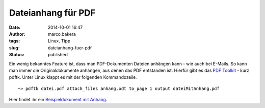 Dateianhang für PDF
###################
:date: 2014-10-01 16:47
:author: marco.bakera
:tags: Linux, Tipp
:slug: dateianhang-fuer-pdf
:status: published

Ein wenig bekanntes Feature ist, dass man PDF-Dokumenten Dateien
anhängen kann - wie auch bei E-Mails. So kann man immer die
Originaldokumente anhängen, aus denen das PDF entstanden ist. Hierfür
gibt es das `PDF
Toolkit <https://www.pdflabs.com/tools/pdftk-the-pdf-toolkit/>`__ - kurz
pdftk. Unter Linux klappt es mit der folgenden Kommandozeile.

::

    ~> pdftk datei.pdf attach_files anhang.odt to_page 1 output dateiMitAnhang.pdf

Hier findet ihr ein `Beispieldokument mit
Anhang <http://www.bakera.de/wp/wp-content/uploads/2014/10/PDFmitAnhang.pdf>`__.
